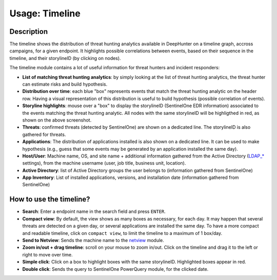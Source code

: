 Usage: Timeline
###############

Description
***********
The timeline shows the distribution of threat hunting analytics available in DeepHunter on a timeline graph, accross campaigns, for a given endpoint. It highlights possible correlations between events, based on their sequence in the timeline, and their storylineID (by clicking on nodes).

.. image:: img/timeline.png
  :width: 1500
  :alt: Timeline Analyzer

The timeline module contains a lot of useful information for threat hunters and incident responders:

- **List of matching threat hunting analytics**: by simply looking at the list of threat hunting analytics, the threat hunter can estimate risks and build hypothesis. 
- **Distribution over time**: each blue "box" represents events that match the threat hunting analytic on the header row. Having a visual representation of this distribution is useful to build hypothesis (possible correlation of events).
- **Storyline highlights**: mouse over a "box" to display the storylineID (SentinelOne EDR information) associated to the events matching the threat hunting analytic. All nodes with the same storylineID will be highligthed in red, as shown on the above screenshot.
- **Threats**: confirmed threats (detected by SentinelOne) are shown on a dedicated line. The storylineID is also gathered for threats.
- **Applications**: The distribution of applications installed is also shown on a dedicated line. It can be used to make hypothesis (e.g., guess that some events may be generated by an application installed the same day).
- **Host/User**: Machine name, OS, and site name + additional information gathered from the Active Directory (`LDAP_* <settings.html#ldap-server>`_ settings), from the machine username (user, job title, business unit, location).
- **Active Directory**: list of Active Directory groups the user belongs to (information gathered from SentinelOne)
- **App Inventory**: List of installed applications, versions, and installation date (information gathered from SentinelOne)

How to use the timeline?
************************

- **Search**: Enter a endpoint name in the search field and press ``ENTER``.
- **Compact view**: By default, the view shows as many boxes as necessary, for each day. It may happen that several threats are detected on a given day, or several applications are installed the same day. To have a more compact and readable timeline, click on ``compact view``, to limit the timeline to a maximum of 1 box/day.
- **Send to Netview**: Sends the machine name to the `netview <usage_netview.html>`_ module.
- **Zoom in/out + drag timeline**: scroll on your mouse to zoom in/out. Click on the timeline and drag it to the left or right to move over time.
- **Simple click**: Click on a box to highlight boxes with the same storylineID. Highlighted boxes appear in red.
- **Double click**: Sends the query to SentinelOne PowerQuery module, for the clicked date.
